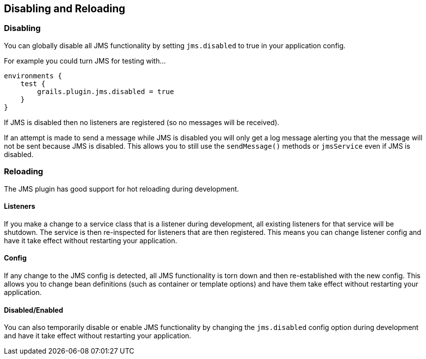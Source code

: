 [[disabling]]
== Disabling and Reloading

=== Disabling

You can globally disable all JMS functionality by setting `jms.disabled` to true in your application config.

For example you could turn JMS for testing with…

[source,groovy]
----
environments {
    test {
        grails.plugin.jms.disabled = true
    }
}
----

If JMS is disabled then no listeners are registered (so no messages will be received).

If an attempt is made to send a message while JMS is disabled you will only get a log message alerting you that the message will not be sent because JMS is disabled. This allows you to still use the `sendMessage()` methods or `jmsService` even if JMS is disabled.

=== Reloading

The JMS plugin has good support for hot reloading during development.

==== Listeners

If you make a change to a service class that is a listener during development, all existing listeners for that service will be shutdown. The service is then re-inspected for listeners that are then registered. This means you can change listener config and have it take effect without restarting your application.

==== Config

If any change to the JMS config is detected, all JMS functionality is torn down and then re-established with the new config. This allows you to change bean definitions (such as container or template options) and have them take effect without restarting your application.

==== Disabled/Enabled

You can also temporarily disable or enable JMS functionality by changing the `jms.disabled` config option during development and have it take effect without restarting your application.